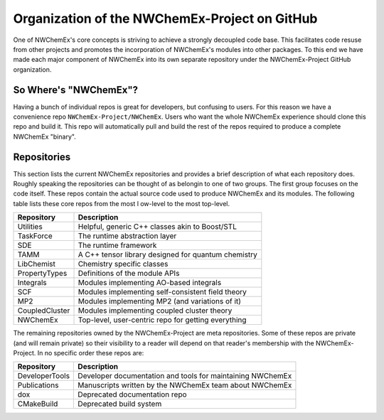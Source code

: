 Organization of the NWChemEx-Project on GitHub
==============================================

One of NWChemEx's core concepts is striving to achieve a strongly decoupled code
base. This facilitates code resuse from other projects and promotes the
incorporation of NWChemEx's modules into other packages. To this end we have
made each major component of NWChemEx into its own separate repository under the
NWChemEx-Project GitHub organization.

So Where's "NWChemEx"?
----------------------

Having a bunch of individual repos is great for developers, but confusing to
users. For this reason we have a convenience repo ``NWChemEx-Project/NWChemEx``.
Users who want the whole NWChemEx experience should clone this repo and build
it. This repo will automatically pull and build the rest of the repos required
to produce a complete NWChemEx "binary".

Repositories
------------

This section lists the current NWChemEx repositories and provides a brief
description of what each repository does. Roughly speaking the repositories can
be thought of as belongin to one of two groups. The first group focuses on the
code itself. These repos contain the actual source code used to produce NWChemEx
and its modules. The following table lists these core repos from the most l
ow-level to the most top-level.

============== ===================================================
Repository     Description
============== ===================================================
Utilities      Helpful, generic C++ classes akin to Boost/STL
TaskForce      The runtime abstraction layer
SDE            The runtime framework
TAMM           A C++ tensor library designed for quantum chemistry
LibChemist     Chemistry specific classes
PropertyTypes  Definitions of the module APIs
Integrals      Modules implementing AO-based integrals
SCF            Modules implementing self-consistent field theory
MP2            Modules implementing MP2 (and variations of it)
CoupledCluster Modules implementing coupled cluster theory
NWChemEx       Top-level, user-centric repo for getting everything
============== ===================================================

The remaining repositories owned by the NWChemEx-Project are meta repositories.
Some of these repos are private (and will remain private) so their visibility to
a reader will depend on that reader's membership with the NWChemEx-Project. In
no specific order these repos are:

============== ==========================================================
Repository     Description
============== ==========================================================
DeveloperTools Developer documentation and tools for maintaining NWChemEx
Publications   Manuscripts written by the NWChemEx team about NWChemEx
dox            Deprecated documentation repo
CMakeBuild     Deprecated build system
============== ==========================================================
